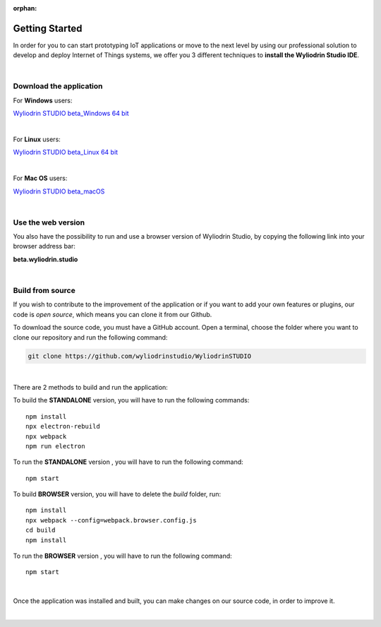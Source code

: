 :orphan:

Getting Started
*****************



In order for you to can start prototyping IoT applications or move to the next level by using our professional solution to develop and deploy Internet of Things systems, we offer you 3 different techniques to **install the Wyliodrin Studio IDE**.

|

Download the application
""""""""""""""""""""""""""

For **Windows** users:

`Wyliodrin STUDIO beta_Windows 64 bit <https://wyliodrin-studio.s3.us-east-2.amazonaws.com/Wyliodrin+STUDIO+Setup+2.0.6-beta.exe>`_

|

For **Linux** users:

`Wyliodrin STUDIO beta_Linux 64 bit <https://wyliodrin-studio.s3.us-east-2.amazonaws.com/Wyliodrin+STUDIO+2.0.6-beta.AppImage>`_

|

For **Mac OS** users:

`Wyliodrin STUDIO beta_macOS <https://wyliodrin-studio.s3.us-east-2.amazonaws.com/Wyliodrin+STUDIO-2.0.6-beta.dmg>`_

|

Use the web version
""""""""""""""""""""""

You also have the possibility to run and use a browser version of Wyliodrin Studio, by copying the following link into your browser address bar:

**beta.wyliodrin.studio**

|

Build from source
""""""""""""""""""""

If you wish to contribute to the improvement of the application or if you want to add your own features or plugins, our code is *open source*, which means you can clone it from our Github.

To download the source code, you must have a GitHub account. Open a terminal, choose the folder where you want to clone our repository and run the following command:

.. code-block:: bash

	git clone https://github.com/wyliodrinstudio/WyliodrinSTUDIO

|

There are 2 methods to build and run the application:

To build the **STANDALONE** version, you will have to run the following commands: 

::

	npm install
	npx electron-rebuild
	npx webpack
	npm run electron

To run the **STANDALONE** version , you will have to run the following command:
::

	npm start

To build **BROWSER** version, you will have to delete the *build* folder, run: 

::
	
	npm install
	npx webpack --config=webpack.browser.config.js
	cd build
	npm install
	
To run the **BROWSER** version , you will have to run the following command:
::

	npm start
|


Once the application was installed and built, you can make changes on our source code, in order to improve it.

|
